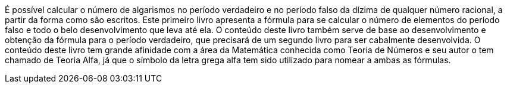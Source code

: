 É possível calcular o número de algarismos no período verdadeiro e no período falso da dízima de qualquer número racional, a partir da forma como são escritos. Este primeiro livro apresenta a fórmula para se calcular o número de elementos do período falso e todo o belo desenvolvimento que leva até ela. O conteúdo deste livro também serve de base ao desenvolvimento e obtenção da fórmula para o período verdadeiro, que precisará de um segundo livro para ser cabalmente desenvolvida. O conteúdo deste livro tem grande afinidade com a área da Matemática conhecida como Teoria de Números e seu autor o tem chamado de Teoria Alfa, já que o símbolo da letra grega alfa tem sido utilizado para nomear a ambas as fórmulas.